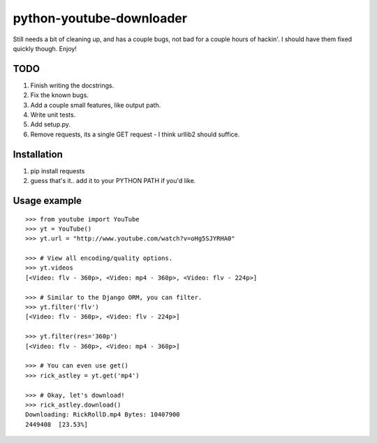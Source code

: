 python-youtube-downloader
=========================
Still needs a bit of cleaning up, and has a couple bugs, not bad for a
couple hours of hackin'. I should have them fixed quickly though. Enjoy!

TODO
----
1. Finish writing the docstrings.
2. Fix the known bugs.
3. Add a couple small features, like output path.
4. Write unit tests.
5. Add setup.py.
6. Remove requests, its a single GET request - I think urllib2 should suffice.

Installation
------------
1. pip install requests
2. guess that's it.. add it to your PYTHON PATH if you'd like.

Usage example
-------------
::

    >>> from youtube import YouTube
    >>> yt = YouTube()
    >>> yt.url = "http://www.youtube.com/watch?v=oHg5SJYRHA0"

    >>> # View all encoding/quality options.
    >>> yt.videos
    [<Video: flv - 360p>, <Video: mp4 - 360p>, <Video: flv - 224p>]

    >>> # Similar to the Django ORM, you can filter.
    >>> yt.filter('flv')
    [<Video: flv - 360p>, <Video: flv - 224p>]

    >>> yt.filter(res='360p')
    [<Video: flv - 360p>, <Video: mp4 - 360p>]

    >>> # You can even use get()
    >>> rick_astley = yt.get('mp4')

    >>> # Okay, let's download!
    >>> rick_astley.download()
    Downloading: RickRollD.mp4 Bytes: 10407900
    2449408  [23.53%]
